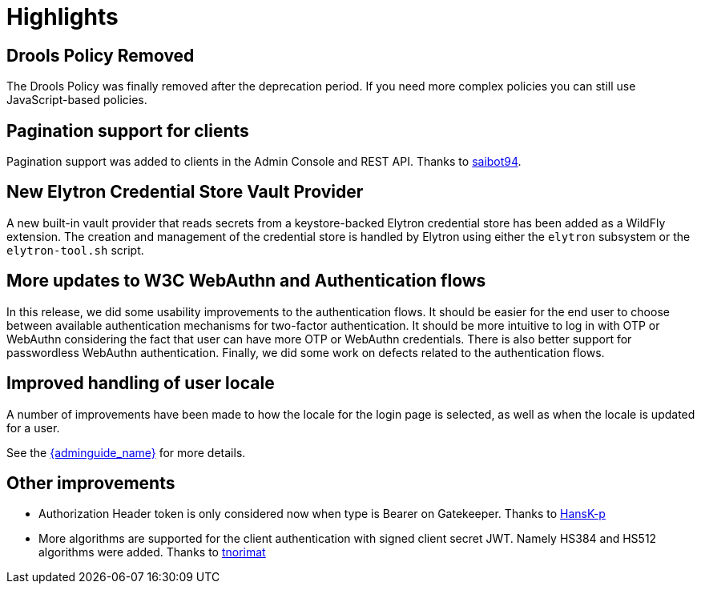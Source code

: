 = Highlights

== Drools Policy Removed

The Drools Policy was finally removed after the deprecation period. If you need more complex policies you can still use JavaScript-based policies.

== Pagination support for clients

Pagination support was added to clients in the Admin Console and REST API. Thanks to https://github.com/saibot94[saibot94].

== New Elytron Credential Store Vault Provider

A new built-in vault provider that reads secrets from a keystore-backed Elytron credential store has been added as a WildFly
extension. The creation and management of the credential store is handled by Elytron using either the `elytron` subsystem or the
`elytron-tool.sh` script.

== More updates to W3C WebAuthn and Authentication flows

In this release, we did some usability improvements to the authentication flows. It should be easier for the end user to choose between
available authentication mechanisms for two-factor authentication. It should be more intuitive to log in with OTP or WebAuthn
considering the fact that user can have more OTP or WebAuthn credentials. There is also better support for passwordless WebAuthn authentication.
Finally, we did some work on defects related to the authentication flows.

== Improved handling of user locale

A number of improvements have been made to how the locale for the login page is selected, as well as when the locale
is updated for a user.

See the link:{adminguide_link}#_user_locale_selection[{adminguide_name}] for more details.

== Other improvements

* Authorization Header token is only considered now when type is Bearer on Gatekeeper. Thanks to https://github.com/HansK-p[HansK-p]

* More algorithms are supported for the client authentication with signed client secret JWT. Namely HS384 and HS512 algorithms were added.
Thanks to https://github.com/tnorimat[tnorimat]
